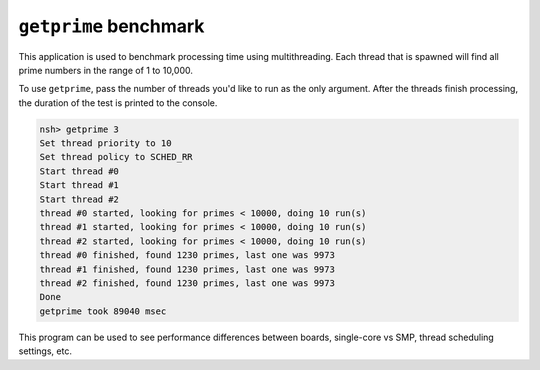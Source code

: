 ======================
``getprime`` benchmark
======================

This application is used to benchmark processing time using multithreading. Each
thread that is spawned will find all prime numbers in the range of 1 to 10,000.

To use ``getprime``, pass the number of threads you'd like to run as the only
argument. After the threads finish processing, the duration of the test is
printed to the console.

.. code:: console

   nsh> getprime 3
   Set thread priority to 10
   Set thread policy to SCHED_RR
   Start thread #0
   Start thread #1
   Start thread #2
   thread #0 started, looking for primes < 10000, doing 10 run(s)
   thread #1 started, looking for primes < 10000, doing 10 run(s)
   thread #2 started, looking for primes < 10000, doing 10 run(s)
   thread #0 finished, found 1230 primes, last one was 9973
   thread #1 finished, found 1230 primes, last one was 9973
   thread #2 finished, found 1230 primes, last one was 9973
   Done
   getprime took 89040 msec

This program can be used to see performance differences between boards,
single-core vs SMP, thread scheduling settings, etc.
